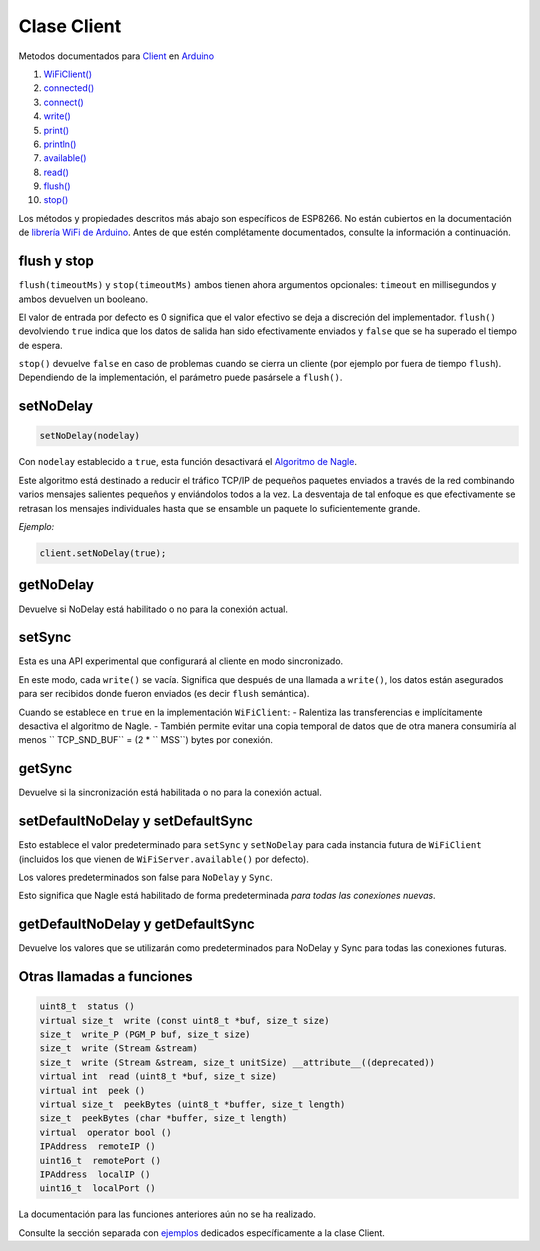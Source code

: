 Clase Client
------------

Metodos documentados para `Client <https://www.arduino.cc/en/Reference/WiFiClientConstructor>`__ en `Arduino <https://github.com/arduino/Arduino>`__

1.  `WiFiClient() <https://www.arduino.cc/en/Reference/WiFiClient>`__
2.  `connected() <https://www.arduino.cc/en/Reference/WiFiClientConnected>`__
3.  `connect() <https://www.arduino.cc/en/Reference/WiFiClientConnect>`__
4.  `write() <https://www.arduino.cc/en/Reference/WiFiClientWrite>`__
5.  `print() <https://www.arduino.cc/en/Reference/WiFiClientPrint>`__
6.  `println() <https://www.arduino.cc/en/Reference/WiFiClientPrintln>`__
7.  `available() <https://www.arduino.cc/en/Reference/WiFiClientAvailable>`__
8.  `read() <https://www.arduino.cc/en/Reference/WiFiClientRead>`__
9.  `flush() <https://www.arduino.cc/en/Reference/WiFiClientFlush>`__
10. `stop() <https://www.arduino.cc/en/Reference/WiFIClientStop>`__

Los métodos y propiedades descritos más abajo son específicos de ESP8266. No están cubiertos en la documentación de `librería WiFi de Arduino <https://www.arduino.cc/en/Reference/WiFi>`__. Antes de que estén complétamente documentados, consulte la información a continuación.

flush y stop
~~~~~~~~~~~~~~
``flush(timeoutMs)`` y ``stop(timeoutMs)`` ambos tienen ahora argumentos opcionales: ``timeout`` en millisegundos y ambos devuelven un booleano.

El valor de entrada por defecto es 0 significa que el valor efectivo se deja a discreción del implementador.
``flush()`` devolviendo ``true`` indica que los datos de salida han sido efectivamente enviados y ``false`` que se ha superado el tiempo de espera.

``stop()`` devuelve ``false`` en caso de problemas cuando se cierra un cliente (por ejemplo por fuera de tiempo ``flush``). Dependiendo de la implementación, el parámetro puede pasársele a ``flush()``.

setNoDelay
~~~~~~~~~~

.. code:: cpp

    setNoDelay(nodelay)

Con ``nodelay`` establecido a ``true``, esta función desactivará el `Algoritmo de Nagle <https://es.wikipedia.org/wiki/Algoritmo_de_Nagle>`__.

Este algoritmo está destinado a reducir el tráfico TCP/IP de pequeños paquetes enviados a través de la red combinando varios mensajes salientes pequeños y enviándolos todos a la vez. La desventaja de tal enfoque es que efectivamente se retrasan los mensajes individuales hasta que se ensamble un paquete lo suficientemente grande.

*Ejemplo:*

.. code:: cpp

    client.setNoDelay(true);

getNoDelay
~~~~~~~~~~
Devuelve si NoDelay está habilitado o no para la conexión actual.

setSync
~~~~~~~
Esta es una API experimental que configurará al cliente en modo sincronizado.

En este modo, cada ``write()`` se vacía. Significa que después de una llamada a ``write()``, los datos están asegurados para ser recibidos donde fueron enviados (es decir ``flush`` semántica).

Cuando se establece en ``true`` en la implementación ``WiFiClient``:
- Ralentiza las transferencias e implícitamente desactiva el algoritmo de Nagle.
- También permite evitar una copia temporal de datos que de otra manera consumiría al menos `` TCP_SND_BUF`` = (2 * `` MSS``) bytes por conexión.

getSync
~~~~~~~
Devuelve si la sincronización está habilitada o no para la conexión actual.

setDefaultNoDelay y setDefaultSync
~~~~~~~~~~~~~~~~~~~~~~~~~~~~~~~~~~~~
Esto establece el valor predeterminado para ``setSync`` y ``setNoDelay`` para cada instancia futura de ``WiFiClient`` (incluidos los que vienen de ``WiFiServer.available()`` por defecto).

Los valores predeterminados son false para ``NoDelay`` y ``Sync``.

Esto significa que Nagle está habilitado de forma predeterminada *para todas las conexiones nuevas*.

getDefaultNoDelay y getDefaultSync
~~~~~~~~~~~~~~~~~~~~~~~~~~~~~~~~~~~~
Devuelve los valores que se utilizarán como predeterminados para NoDelay y Sync para todas las conexiones futuras.

Otras llamadas a funciones
~~~~~~~~~~~~~~~~~~~~

.. code:: cpp

    uint8_t  status () 
    virtual size_t  write (const uint8_t *buf, size_t size) 
    size_t  write_P (PGM_P buf, size_t size) 
    size_t  write (Stream &stream) 
    size_t  write (Stream &stream, size_t unitSize) __attribute__((deprecated)) 
    virtual int  read (uint8_t *buf, size_t size) 
    virtual int  peek () 
    virtual size_t  peekBytes (uint8_t *buffer, size_t length) 
    size_t  peekBytes (char *buffer, size_t length) 
    virtual  operator bool () 
    IPAddress  remoteIP () 
    uint16_t  remotePort () 
    IPAddress  localIP () 
    uint16_t  localPort () 

La documentación para las funciones anteriores aún no se ha realizado.

Consulte la sección separada con `ejemplos <client-examples.rst>`__ dedicados específicamente a la clase Client.
